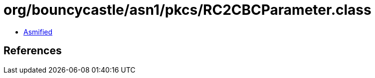 = org/bouncycastle/asn1/pkcs/RC2CBCParameter.class

 - link:RC2CBCParameter-asmified.java[Asmified]

== References

